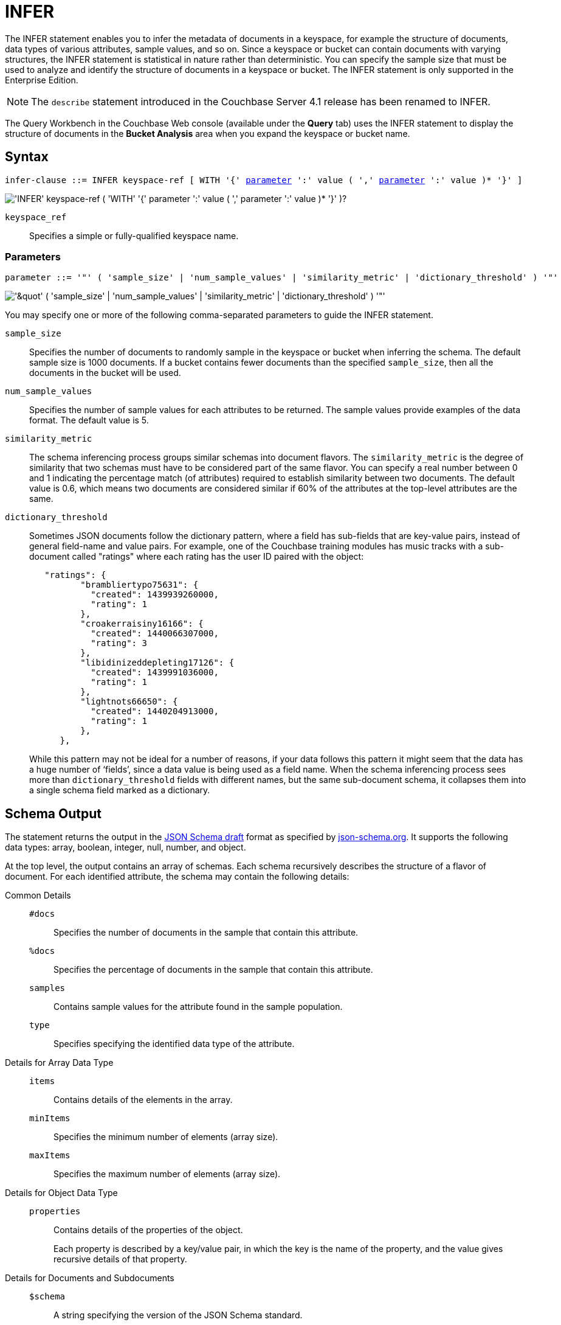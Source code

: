 = INFER
:imagesdir: ../../assets/images
:page-edition: enterprise edition

The INFER statement enables you to infer the metadata of documents in a keyspace, for example the structure of documents, data types of various attributes, sample values, and so on.
Since a keyspace or bucket can contain documents with varying structures, the INFER statement is statistical in nature rather than deterministic.
You can specify the sample size that must be used to analyze and identify the structure of documents in a keyspace or bucket.
The INFER statement is only supported in the Enterprise Edition.

NOTE: The [.cmd]`describe` statement introduced in the Couchbase Server 4.1 release has been renamed to INFER.

The Query Workbench in the Couchbase Web console (available under the [.ui]*Query* tab) uses the INFER statement to display the structure of documents in the [.ui]*Bucket Analysis* area when you expand the keyspace or bucket name.

== Syntax

[subs="normal"]
----
infer-clause ::= INFER keyspace-ref [ WITH '{' <<infer-parameters,parameter>> ':' value ( ',' <<infer-parameters,parameter>> ':' value )* '}' ]
----

image::n1ql-language-reference/infer-clause.png["'INFER' keyspace-ref ( 'WITH' '{' parameter ':' value ( ',' parameter ':' value )* '}' )?"]

[.var]`keyspace_ref`:: Specifies a simple or fully-qualified keyspace name.

[#infer-parameters]
=== Parameters

[subs="normal"]
----
parameter ::= '"' ( 'sample_size' | 'num_sample_values' | 'similarity_metric' | 'dictionary_threshold' ) '"'
----

image::n1ql-language-reference/infer-parameters.png["'&quot' ( 'sample_size' | 'num_sample_values' | 'similarity_metric' | 'dictionary_threshold' ) '&quot;'"]

You may specify one or more of the following comma-separated parameters to guide the INFER statement.

[.var]`sample_size`:: Specifies the number of documents to randomly sample in the keyspace or bucket when inferring the schema.
The default sample size is 1000 documents.
If a bucket contains fewer documents than the specified [.var]`sample_size`, then all the documents in the bucket will be used.

[.var]`num_sample_values`:: Specifies the number of sample values for each attributes to be returned.
The sample values provide examples of the data format.
The default value is 5.

[.var]`similarity_metric`:: The schema inferencing process groups similar schemas into document flavors.
The `similarity_metric` is the degree of similarity that two schemas must have to be considered part of the same flavor.
You can specify a real number between 0 and 1 indicating the percentage match (of attributes) required to establish similarity between two documents.
The default value is 0.6, which means two documents are considered similar if 60% of the attributes at the top-level attributes are the same.

[.var]`dictionary_threshold`:: Sometimes JSON documents follow the dictionary pattern, where a field has sub-fields that are key-value pairs, instead of general field-name and value pairs.
For example, one of the Couchbase training modules has music tracks with a sub-document called "ratings" where each rating has the user ID paired with the object:
+
[source,json]
----
   "ratings": {
          "brambliertypo75631": {
            "created": 1439939260000,
            "rating": 1
          },
          "croakerraisiny16166": {
            "created": 1440066307000,
            "rating": 3
          },
          "libidinizeddepleting17126": {
            "created": 1439991036000,
            "rating": 1
          },
          "lightnots66650": {
            "created": 1440204913000,
            "rating": 1
          },
      },
----
+
While this pattern may not be ideal for a number of reasons, if your data follows this pattern it might seem that the data has a huge number of ‘fields’, since a data value is being used as a field name.
When the schema inferencing process sees more than [.var]`dictionary_threshold` fields with different names, but the same sub-document schema, it collapses them into a single schema field marked as a dictionary.

== Schema Output

The statement returns the output in the http://json-schema.org/documentation.html[JSON Schema draft^] format as specified by http://json-schema.org/[json-schema.org^].
It supports the following data types: array, boolean, integer, null, number, and object.

At the top level, the output contains an array of schemas.
Each schema recursively describes the structure of a flavor of document.
For each identified attribute, the schema may contain the following details:

Common Details::
[.out]`#docs`;; Specifies the number of documents in the sample that contain this attribute.
[.out]`%docs`;; Specifies the percentage of documents in the sample that contain this attribute.
[.out]`samples`;; Contains sample values for the attribute found in the sample population.
[.out]`type`;; Specifies specifying the identified data type of the attribute.

Details for Array Data Type::
[.out]`items`;; Contains details of the elements in the array.
[.out]`minItems`;; Specifies the minimum number of elements (array size).
[.out]`maxItems`;; Specifies the maximum number of elements (array size).

Details for Object Data Type::
[.out]`properties`;; Contains details of the properties of the object.
+
Each property is described by a key/value pair, in which the key is the name of the property, and the value gives recursive details of that property.

Details for Documents and Subdocuments::
[.out]`$schema`;; A string specifying the version of the JSON Schema standard.
[.out]`Flavor`;; A string specifying the flavor of a document or subdocument.

== RBAC Privileges

The user executing the INFER statement must have the _Query Select_ privilege granted on the target keyspace/bucket.
For more details about user roles, see
xref:learn:security/authorization-overview.adoc[Authorization].

For example,

To execute the following statement, the user must have the _Query Select_ privilege on `pass:c[`travel-sample`]`.

[source,n1ql]
----
INFER `travel-sample`
----

== Example

====
[source,n1ql]
----
INFER `beer-sample` WITH {"sample_size":10000,"num_sample_values":1,"similarity_metric":0.0};
----

.Results
[source,json]
----
[
    [
        {
            "#docs": 823,
            "$schema": "http://json-schema.org/schema#",
            "Flavor": "type = \"beer\"",
            "properties": {
                "abv": {
                    "#docs": 823,
                    "%docs": 100,
                    "samples": [
                        0,
                        9,
                        9.5,
                        8,
                        7.7
                    ],
                    "type": "number"
                },
                "brewery_id": {
                    "#docs": 823,
                    "%docs": 100,
                    "samples": [
                        "san_diego_brewing",
                        "drake_s_brewing",
                        "brouwerij_de_achelse_kluis",
                        "niagara_falls_brewing",
                        "brasserie_des_cimes"
                    ],
                    "type": "string"
                  },
                  "category": {
                      "#docs": 612,
                      "%docs": 74.36,
                      "samples": [
                          "North American Ale",
                          "British Ale",
                          "German Lager",
                          "Belgian and French Ale",
                          "Irish Ale"
                      ],
                      "type": "string"
                  },
                  "description": {
                      "#docs": 823,
                      "%docs": 100,
                      "samples": [
                          "Robust, Dark and Smooth, ho...",
                          "\"Pride of Milford\" is a very s...",
                          "Mogul is a complex blend of 5 ...",
                          "Just like our Porter but multi...",
                          ""
                      ],
                      "type": "string"
                  },
                  "ibu": {
                      "#docs": 823,
                      "%docs": 100,
                      "samples": [
                          0,
                          55,
                          35,
                          20
                      ],
                      "type": "number"
                  },
                  "name": {
                      "#docs": 823,
                      "%docs": 100,
                      "samples": [
                          "Old 395 Barleywine",
                          "Jolly Roger",
                          "Trappist Extra",
                          "Maple Wheat",
                          "Yeti"
                      ],
                      "type": "string"
                  },
                  "srm": {
                      "#docs": 823,
                      "%docs": 100,
                      "samples": [
                          0,
                          6,
                          45,
                          30
                      ],
                      "type": "number"
                  },
                  "style": {
                      "#docs": 612,
                      "%docs": 74.36,
                      "samples": [
                          "American-Style Pale Ale",
                          "Classic English-Style Pale Ale",
                          "American-Style India Pale Ale",
                          "German-Style Pilsener",
                          "Other Belgian-Style Ales"
                      ],
                      "type": "string"
                  },
                  "type": {
                      "#docs": 823,
                      "%docs": 100,
                      "samples": [
                          "beer"
                      ],
                      "type": "string"
                  },
                  "upc": {
                      "#docs": 823,
                      "%docs": 100,
                      "samples": [
                          0,
                          2147483647
                      ],
                      "type": "number"
                  },
                  "updated": {
                      "#docs": 823,
                      "%docs": 100,
                      "samples": [
                          "2010-07-22 20:00:20",
                          "2010-12-13 19:33:36",
                          "2011-05-17 03:27:08",
                          "2011-04-17 12:25:31",
                          "2011-04-17 12:33:50"
                      ],
                      "type": "string"
                  }
              }
          },
          {
              "#docs": 177,
              "$schema": "http://json-schema.org/schema#",
              "Flavor": "type = \"brewery\"",
              "properties": {
                  ...
              }
          }
      ]
]
----
====
